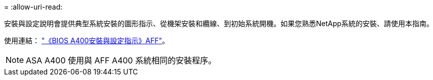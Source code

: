 = 
:allow-uri-read: 


安裝與設定說明會提供典型系統安裝的圖形指示、從機架安裝和纜線、到初始系統開機。如果您熟悉NetApp系統的安裝、請使用本指南。

使用連結： link:../media/PDF/Jan_2024_Rev7_AFFA400_ISI_IEOPS-1497.pdf["《BIOS A400安裝與設定指示》AFF"^]。


NOTE: ASA A400 使用與 AFF A400 系統相同的安裝程序。
